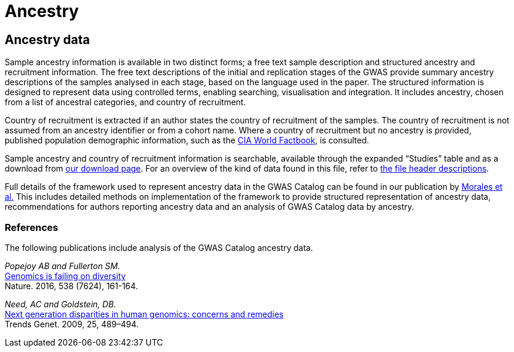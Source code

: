 = Ancestry

== Ancestry data
Sample ancestry information is available in two distinct forms; a free text sample description and structured ancestry and recruitment information. The free text descriptions of the initial and replication stages of the GWAS provide summary ancestry descriptions of the samples analysed in each stage, based on the language used in the paper. The structured information is designed to represent data using controlled terms, enabling searching, visualisation and integration. It includes ancestry, chosen from a list of ancestral categories, and country of recruitment.

Country of recruitment is extracted if an author states the country of recruitment of the samples. The country of recruitment is not assumed from an ancestry identifier or from a cohort name. Where a country of recruitment but no ancestry is provided, published population demographic information, such as the https://www.cia.gov/library/publications/the-world-factbook/[CIA World Factbook], is consulted.

Sample ancestry and country of recruitment information is searchable, available through the expanded “Studies” table and as a download from link:fileheaders[ our download page]. For an overview of the kind of data found in this file, refer to link:fileheaders#_file_headers_for_ancestry_download[ the file header descriptions].

Full details of the framework used to represent ancestry data in the GWAS Catalog can be found in our publication by link:http://rdcu.be/G6Fv[Morales et al.] This includes detailed methods on implementation of the framework to provide structured representation of ancestry data, recommendations for authors reporting ancestry data and an analysis of GWAS Catalog data by ancestry. 

=== References
The following publications include analysis of the GWAS Catalog ancestry data.

_Popejoy AB and Fullerton SM._ +
http://www.nature.com/news/genomics-is-failing-on-diversity-1.20759[Genomics is failing on diversity] +
Nature. 2016, 538 (7624), 161-164. +

_Need, AC and Goldstein, DB._ +
http://europepmc.org/abstract/MED/19836853[Next generation disparities in human genomics: concerns and remedies] +
Trends Genet. 2009, 25, 489–494. +

